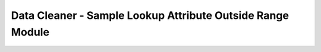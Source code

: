 Data Cleaner - Sample Lookup Attribute Outside Range Module
---------------------------------------------------------------
